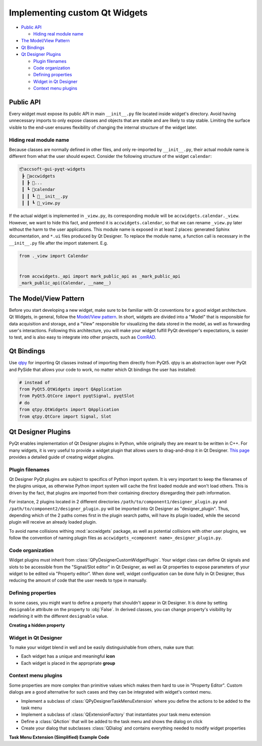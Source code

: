 Implementing custom Qt Widgets
==============================

- `Public API`_

  * `Hiding real module name`_

- `The Model/View Pattern`_
- `Qt Bindings`_
- `Qt Designer Plugins`_

  * `Plugin filenames`_
  * `Code organization`_
  * `Defining properties`_
  * `Widget in Qt Designer`_
  * `Context menu plugins`_


Public API
----------
Every widget must expose its public API in main ``__init__.py`` file located inside widget's directory. Avoid having
unnecessary imports to only expose classes and objects that are stable and are likely to stay stable. Limiting the
surface visible to the end-user ensures flexibility of changing the internal structure of the widget later.

Hiding real module name
^^^^^^^^^^^^^^^^^^^^^^^
Because classes are normally defined in other files, and only re-imported by ``__init__.py``, their actual module
name is different from what the user should expect. Consider the following structure of the widget ``calendar``:

.. code-block::

   📦accsoft-gui-pyqt-widgets
    ┣ 📂accwidgets
    ┃ ┣ 📂...
    ┃ ┗ 📂calendar
    ┃ ┃ ┗ 📜__init__.py
    ┃ ┃ ┗ 📜_view.py

If the actual widget is implemented in ``_view.py``, its corresponding module will be ``accwidgets.calendar._view``.
However, we want to hide this fact, and pretend it is ``accwidgets.calendar``, so that we can rename ``_view.py`` later
without the harm to the user applications. This module name is exposed in at least 2 places: generated Sphinx
documentation, and ``*.ui`` files produced by Qt Designer. To replace the module name, a function call is necessary in
the ``__init__.py`` file after the import statement. E.g.


.. code-block:: python

   from ._view import Calendar


   from accwidgets._api import mark_public_api as _mark_public_api
   _mark_public_api(Calendar, __name__)


The Model/View Pattern
----------------------

Before you start developing a new widget, make sure to be familiar with Qt conventions for a good widget architecture.
Qt Widgets, in general, follow the `Model/View pattern <https://doc.qt.io/qt-5/model-view-programming.html>`__. In
short, widgets are divided into a "Model" that is responsible for data acquisition and storage, and a "View"
responsible for visualizing the data stored in the model, as well as forwarding user's interactions. Following this
architecture, you will make your widget fulfill PyQt developer's expectations, is easier to test, and is also easy to
integrate into other projects, such as `ComRAD
<https://acc-py.web.cern.ch/gitlab/acc-co/accsoft/gui/rad/accsoft-gui-rad-comrad/docs/stable>`__.


Qt Bindings
-----------

Use `qtpy <https://github.com/spyder-ide/qtpy>`__ for importing Qt classes instead of importing them directly from
PyQt5. qtpy is an abstraction layer over PyQt and PySide that allows your code to work, no matter which Qt bindings
the user has installed:

.. code-block:: python

   # instead of
   from PyQt5.QtWidgets import QApplication
   from PyQt5.QtCore import pyqtSignal, pyqtSlot
   # do
   from qtpy.QtWidgets import QApplication
   from qtpy.QtCore import Signal, Slot


Qt Designer Plugins
-------------------

PyQt enables implementation of Qt Designer plugins in Python, while originally they are meant to be written in C++.
For many widgets, it is very useful to provide a widget plugin that allows users to drag-and-drop it in Qt Designer.
`This page <https://wiki.python.org/moin/PyQt/Using_Python_Custom_Widgets_in_Qt_Designer>`__ provides a detailed guide
of creating widget plugins.

Plugin filenames
^^^^^^^^^^^^^^^^

Qt Designer PyQt plugins are subject to specifics of Python import system. It is very important to keep the filenames
of the plugins unique, as otherwise Python import system will cache the first loaded module and won't load others.
This is driven by the fact, that plugins are imported from their containing directory disregarding their path information.

For instance, 2 plugins located in 2 different directories ``/path/to/component1/designer_plugin.py`` and
``/path/to/component2/designer_plugin.py`` will be imported into Qt Designer as "designer_plugin". Thus, depending
which of the 2 paths comes first in the plugin search paths, will have its plugin loaded, while the second plugin will
receive an already loaded plugin.

To avoid name collisions withing :mod:`accwidgets` package, as well as potential collisions with other user plugins, we
follow the convention of naming plugin files as ``accwidgets_<component name>_designer_plugin.py``.


Code organization
^^^^^^^^^^^^^^^^^

Widget plugins must inherit from :class:`QPyDesignerCustomWidgetPlugin`. Your widget class can define Qt signals
and slots to be accessible from the "Signal/Slot editor" in Qt Designer, as well as Qt properties to expose parameters
of your widget to be edited via "Property editor". When done well, widget configuration can be done fully in Qt
Designer, thus reducing the amount of code that the user needs to type in manually.


Defining properties
^^^^^^^^^^^^^^^^^^^

In some cases, you might want to define a property that shouldn't appear in Qt Designer. It is done by setting
``designable`` attribute on the property to :obj:`False`. In derived classes, you can change property's visibility by
redefining it with the different ``designable`` value.

**Creating a hidden property**

.. code-block:: python
   :linenos:

   from qtpy.QtCore import Property

   class MyBaseClass:
       def _get_my_property(self) -> bool:
           # ...

       def _set_my_property(self, new_val: bool):
           # ...

       myProperty: bool = Property(bool, _get_my_property, _set_my_property, designable=False)
       """
       Property description for IDE hints. (note, ": bool" annotation will work only for PyQt
       "Property", not for Python "property".
       """


   class MyDerivedClass(MyBaseClass):

       myProperty: bool = Property(bool, MyBaseClass._get_my_property, MyBaseClass._set_my_property, designable=True)
      """Property description for IDE hints"""

Widget in Qt Designer
^^^^^^^^^^^^^^^^^^^^^

To make your widget blend in well and be easily distinguishable from others, make sure that:

- Each widget has a unique and meaningful **icon**
- Each widget is placed in the appropriate **group**

Context menu plugins
^^^^^^^^^^^^^^^^^^^^

Some properties are more complex than primitive values which makes them hard to use in "Property Editor". Custom
dialogs are a good alternative for such cases and they can be integrated with widget's context menu.

- Implement a subclass of :class:`QPyDesignerTaskMenuExtension` where you define the actions to be added to the task menu
- Implement a subclass of :class:`QExtensionFactory` that instantiates your task menu extension
- Define a :class:`QAction` that will be added to the task menu and shows the dialog on click
- Create your dialog that subclasses :class:`QDialog` and contains everything needed to modify widget properties

**Task Menu Extension (Simplified) Example Code**

.. code-block:: python
   :linenos:

   class MyTaskMenuExtension(QPyDesignerTaskMenuExtension):

       def __init__(self, widget: MyWidget):
           self._widget = widget
           self._my_action = QAction("Edit My Property...")
           self._my_action.triggered.connect(self._launch_editor_dialog)
           self._actions = [self._my_action]

       def _launch_editor_dialog(self):
           dialog = MyEditorDialog(self._widget)
           dialog.exec_()

       def taskActions(self) -> List[QAction]:
           return self._actions


   class MyEditorDialog(QDialog):

       def __init__(self, widget: MyWidget):
           self._widget = widget


   class MyExtensionFactory(QExtensionFactory):

       def createExtension(self, widget: QObject, iid: str, parent: QObject) -> Optional[MyTaskMenuExtension]:
           if not isinstance(widget, MyWidget) or iid != "org.qt-project.Qt.Designer.TaskMenu":
               return None
           return MyTaskMenuExtension(widget)


   class MyWidgetDesignerPlugin(QPyDesignerCustomWidgetPlugin):

       def initialize(self, core: QDesignerFormEditorInterface):
           # ...
           if core.extensionManager():
               core.extensionManager().registerExtensions(
                   MyTaskMenuExtensionFactory(),
                   "org.qt-project.Qt.Designer.TaskMenu"
               )
           # ...
